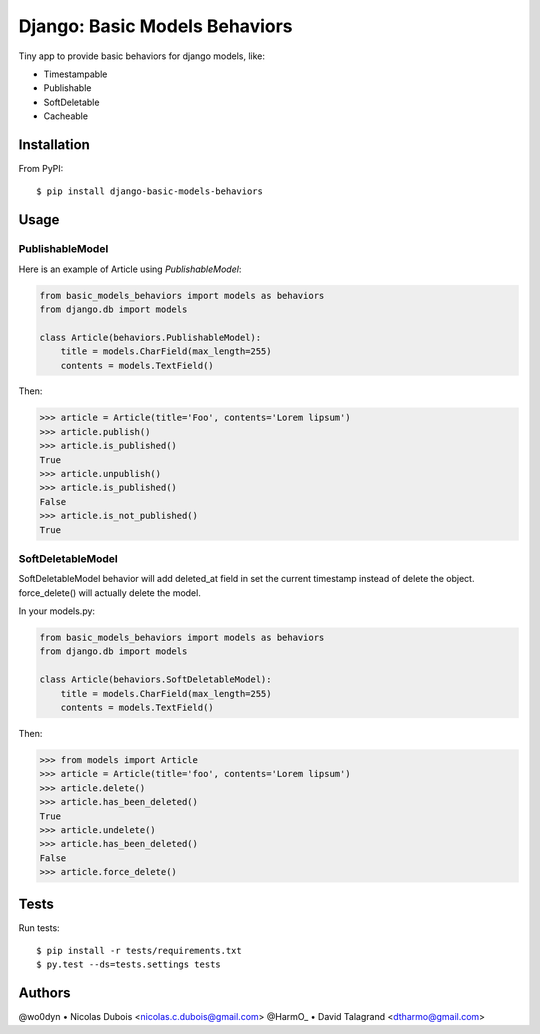 ==============================
Django: Basic Models Behaviors
==============================

.. image:: https://img.shields.io/pypi/v/django-basic-models-behaviors.svg
    :target: https://pypi.python.org/pypi/django-basic-models-behaviors/
    :alt: Latest Version on PyPI

.. image:: https://img.shields.io/pypi/pyversions/django-basic-models-behaviors.svg
    :target: https://pypi.python.org/pypi/django-basic-models-behaviors/
    :alt: Supported Python versions

.. image:: https://img.shields.io/travis/wo0dyn/django-basic-models-behaviors.svg
    :target: https://travis-ci.org/wo0dyn/django-basic-models-behaviors
    :alt: TravisCI status

Tiny app to provide basic behaviors for django models, like:

* Timestampable
* Publishable
* SoftDeletable
* Cacheable

Installation
------------

From PyPI::

    $ pip install django-basic-models-behaviors

Usage
-----

PublishableModel
~~~~~~~~~~~~~~~~

Here is an example of Article using *PublishableModel*:

.. code-block:: python

    from basic_models_behaviors import models as behaviors
    from django.db import models

    class Article(behaviors.PublishableModel):
        title = models.CharField(max_length=255)
        contents = models.TextField()

Then:

.. code-block:: python

    >>> article = Article(title='Foo', contents='Lorem lipsum')
    >>> article.publish()
    >>> article.is_published()
    True
    >>> article.unpublish()
    >>> article.is_published()
    False
    >>> article.is_not_published()
    True


SoftDeletableModel
~~~~~~~~~~~~~~~~~~

SoftDeletableModel behavior will add deleted_at field in set the current
timestamp instead of delete the object.
force_delete() will actually delete the model.

In your models.py:

.. code-block:: python

    from basic_models_behaviors import models as behaviors
    from django.db import models

    class Article(behaviors.SoftDeletableModel):
        title = models.CharField(max_length=255)
        contents = models.TextField()

Then:

.. code-block:: python

    >>> from models import Article
    >>> article = Article(title='foo', contents='Lorem lipsum')
    >>> article.delete()
    >>> article.has_been_deleted()
    True
    >>> article.undelete()
    >>> article.has_been_deleted()
    False
    >>> article.force_delete()

Tests
-----

Run tests::

    $ pip install -r tests/requirements.txt
    $ py.test --ds=tests.settings tests

Authors
-------

@wo0dyn • Nicolas Dubois <nicolas.c.dubois@gmail.com>
@HarmO_ • David Talagrand <dtharmo@gmail.com>
